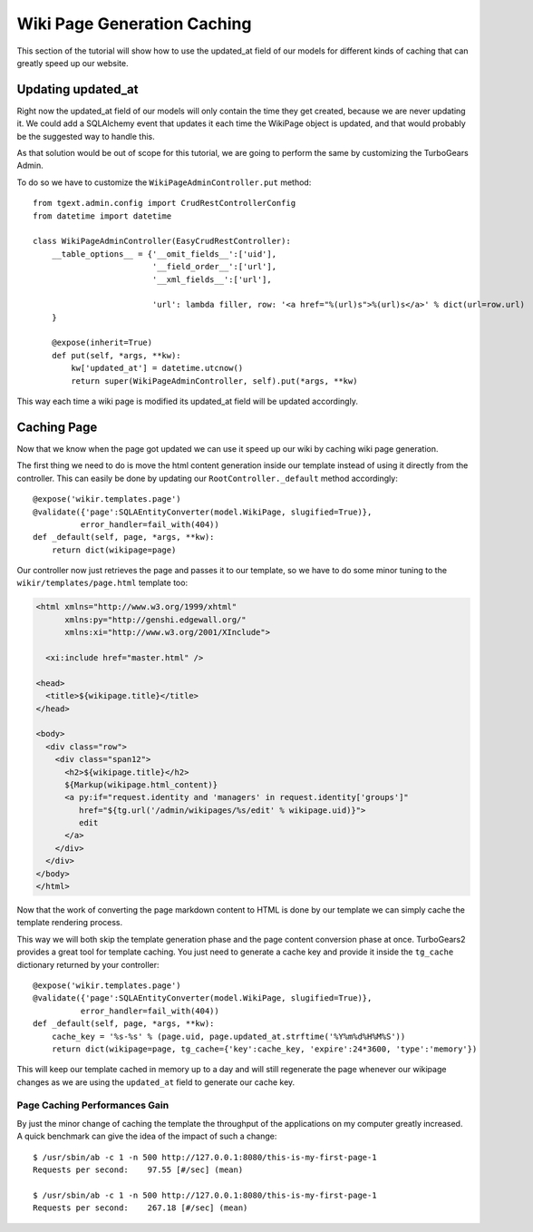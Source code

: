 =============================================
Wiki Page Generation Caching
=============================================

This section of the tutorial will show how to use the updated_at field of our models
for different kinds of caching that can greatly speed up our website.

Updating updated_at
======================

Right now the updated_at field of our models will only contain the time they get created,
because we are never updating it. We could add a SQLAlchemy event that updates it
each time the WikiPage object is updated, and that would probably be the suggested way
to handle this.

As that solution would be out of scope for this tutorial, we are
going to perform the same by customizing the TurboGears Admin.

To do so we have to customize the ``WikiPageAdminController.put`` method::

    from tgext.admin.config import CrudRestControllerConfig
    from datetime import datetime

    class WikiPageAdminController(EasyCrudRestController):
        __table_options__ = {'__omit_fields__':['uid'],
                             '__field_order__':['url'],
                             '__xml_fields__':['url'],

                             'url': lambda filler, row: '<a href="%(url)s">%(url)s</a>' % dict(url=row.url)
        }

        @expose(inherit=True)
        def put(self, *args, **kw):
            kw['updated_at'] = datetime.utcnow()
            return super(WikiPageAdminController, self).put(*args, **kw)

This way each time a wiki page is modified its updated_at field will be updated
accordingly.

Caching Page
===================

Now that we know when the page got updated we can use it speed up our wiki
by caching wiki page generation.

The first thing we need to do is move the html content generation inside our template
instead of using it directly from the controller. This can easily be done by
updating our ``RootController._default`` method accordingly::

    @expose('wikir.templates.page')
    @validate({'page':SQLAEntityConverter(model.WikiPage, slugified=True)},
              error_handler=fail_with(404))
    def _default(self, page, *args, **kw):
        return dict(wikipage=page)

Our controller now just retrieves the page and passes it to our template,
so we have to do some minor tuning to the ``wikir/templates/page.html`` template
too:

.. code-block:: html+genshi

    <html xmlns="http://www.w3.org/1999/xhtml"
          xmlns:py="http://genshi.edgewall.org/"
          xmlns:xi="http://www.w3.org/2001/XInclude">

      <xi:include href="master.html" />

    <head>
      <title>${wikipage.title}</title>
    </head>

    <body>
      <div class="row">
        <div class="span12">
          <h2>${wikipage.title}</h2>
          ${Markup(wikipage.html_content)}
          <a py:if="request.identity and 'managers' in request.identity['groups']"
             href="${tg.url('/admin/wikipages/%s/edit' % wikipage.uid)}">
             edit
          </a>
        </div>
      </div>
    </body>
    </html>

Now that the work of converting the page markdown content to HTML is done
by our template we can simply cache the template rendering process.

This way we will both skip the template generation phase and the page content
conversion phase at once. TurboGears2 provides a great tool for template caching.
You just need to generate a cache key and provide it inside the ``tg_cache`` dictionary
returned by your controller::

    @expose('wikir.templates.page')
    @validate({'page':SQLAEntityConverter(model.WikiPage, slugified=True)},
              error_handler=fail_with(404))
    def _default(self, page, *args, **kw):
        cache_key = '%s-%s' % (page.uid, page.updated_at.strftime('%Y%m%d%H%M%S'))
        return dict(wikipage=page, tg_cache={'key':cache_key, 'expire':24*3600, 'type':'memory'})

This will keep our template cached in memory up to a day and will still regenerate
the page whenever our wikipage changes as we are using the ``updated_at`` field
to generate our cache key.

Page Caching Performances Gain
----------------------------------

By just the minor change of caching the template the throughput of the applications
on my computer greatly increased. A quick benchmark can give the idea of the
impact of such a change::

    $ /usr/sbin/ab -c 1 -n 500 http://127.0.0.1:8080/this-is-my-first-page-1
    Requests per second:    97.55 [#/sec] (mean)

    $ /usr/sbin/ab -c 1 -n 500 http://127.0.0.1:8080/this-is-my-first-page-1
    Requests per second:    267.18 [#/sec] (mean)
